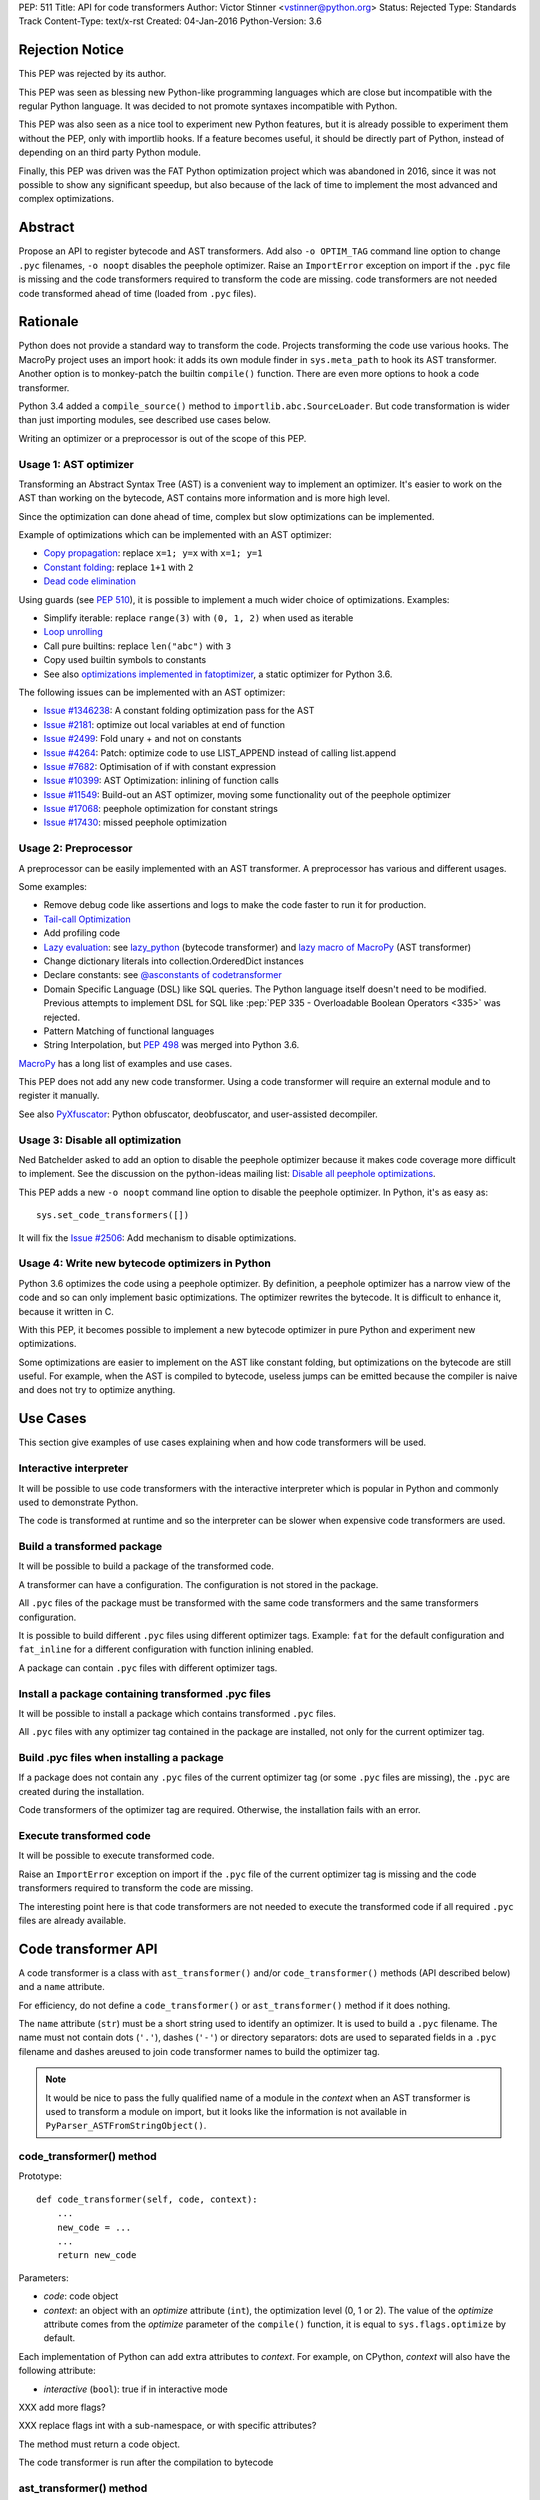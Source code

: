 PEP: 511
Title: API for code transformers
Author: Victor Stinner <vstinner@python.org>
Status: Rejected
Type: Standards Track
Content-Type: text/x-rst
Created: 04-Jan-2016
Python-Version: 3.6

Rejection Notice
================

This PEP was rejected by its author.

This PEP was seen as blessing new Python-like programming languages
which are close but incompatible with the regular Python language. It
was decided to not promote syntaxes incompatible with Python.

This PEP was also seen as a nice tool to experiment new Python features,
but it is already possible to experiment them without the PEP, only with
importlib hooks. If a feature becomes useful, it should be directly part
of Python, instead of depending on an third party Python module.

Finally, this PEP was driven was the FAT Python optimization project
which was abandoned in 2016, since it was not possible to show any
significant speedup, but also because of the lack of time to implement
the most advanced and complex optimizations.


Abstract
========

Propose an API to register bytecode and AST transformers. Add also ``-o
OPTIM_TAG`` command line option to change ``.pyc`` filenames, ``-o
noopt`` disables the peephole optimizer. Raise an ``ImportError``
exception on import if the ``.pyc`` file is missing and the code
transformers required to transform the code are missing.  code
transformers are not needed code transformed ahead of time (loaded from
``.pyc`` files).


Rationale
=========

Python does not provide a standard way to transform the code. Projects
transforming the code use various hooks. The MacroPy project uses an
import hook: it adds its own module finder in ``sys.meta_path`` to
hook its AST transformer. Another option is to monkey-patch the
builtin ``compile()`` function. There are even more options to
hook a code transformer.

Python 3.4 added a ``compile_source()`` method to
``importlib.abc.SourceLoader``. But code transformation is wider than
just importing modules, see described use cases below.

Writing an optimizer or a preprocessor is out of the scope of this PEP.

Usage 1: AST optimizer
----------------------

Transforming an Abstract Syntax Tree (AST) is a convenient
way to implement an optimizer. It's easier to work on the AST than
working on the bytecode, AST contains more information and is more high
level.

Since the optimization can done ahead of time, complex but slow
optimizations can be implemented.

Example of optimizations which can be implemented with an AST optimizer:

* `Copy propagation
  <https://en.wikipedia.org/wiki/Copy_propagation>`_:
  replace ``x=1; y=x`` with ``x=1; y=1``
* `Constant folding
  <https://en.wikipedia.org/wiki/Constant_folding>`_:
  replace ``1+1`` with ``2``
* `Dead code elimination
  <https://en.wikipedia.org/wiki/Dead_code_elimination>`_

Using guards (see :pep:`510`), it is possible to
implement a much wider choice of optimizations. Examples:

* Simplify iterable: replace ``range(3)`` with ``(0, 1, 2)`` when used
  as iterable
* `Loop unrolling <https://en.wikipedia.org/wiki/Loop_unrolling>`_
* Call pure builtins: replace ``len("abc")`` with ``3``
* Copy used builtin symbols to constants
* See also `optimizations implemented in fatoptimizer
  <https://fatoptimizer.readthedocs.org/en/latest/optimizations.html>`_,
  a static optimizer for Python 3.6.

The following issues can be implemented with an AST optimizer:

* `Issue #1346238
  <https://bugs.python.org/issue1346238>`_: A constant folding
  optimization pass for the AST
* `Issue #2181 <http://bugs.python.org/issue2181>`_:
  optimize out local variables at end of function
* `Issue #2499 <http://bugs.python.org/issue2499>`_:
  Fold unary + and not on constants
* `Issue #4264 <http://bugs.python.org/issue4264>`_:
  Patch: optimize code to use LIST_APPEND instead of calling list.append
* `Issue #7682 <http://bugs.python.org/issue7682>`_:
  Optimisation of if with constant expression
* `Issue #10399 <https://bugs.python.org/issue10399>`_: AST
  Optimization: inlining of function calls
* `Issue #11549 <http://bugs.python.org/issue11549>`_:
  Build-out an AST optimizer, moving some functionality out of the
  peephole optimizer
* `Issue #17068 <http://bugs.python.org/issue17068>`_:
  peephole optimization for constant strings
* `Issue #17430 <http://bugs.python.org/issue17430>`_:
  missed peephole optimization


Usage 2: Preprocessor
---------------------

A preprocessor can be easily implemented with an AST transformer. A
preprocessor has various and different usages.

Some examples:

* Remove debug code like assertions and logs to make the code faster to
  run it for production.
* `Tail-call Optimization <https://en.wikipedia.org/wiki/Tail_call>`_
* Add profiling code
* `Lazy evaluation <https://en.wikipedia.org/wiki/Lazy_evaluation>`_:
  see `lazy_python <https://github.com/llllllllll/lazy_python>`_
  (bytecode transformer) and `lazy macro of MacroPy
  <https://github.com/lihaoyi/macropy#lazy>`_ (AST transformer)
* Change dictionary literals into collection.OrderedDict instances
* Declare constants: see `@asconstants of codetransformer
  <https://pypi.python.org/pypi/codetransformer>`_
* Domain Specific Language (DSL) like SQL queries. The
  Python language itself doesn't need to be modified. Previous attempts
  to implement DSL for SQL like :pep:`PEP 335 - Overloadable Boolean
  Operators <335>` was rejected.
* Pattern Matching of functional languages
* String Interpolation, but :pep:`498`
  was merged into Python
  3.6.

`MacroPy <https://github.com/lihaoyi/macropy>`_ has a long list of
examples and use cases.

This PEP does not add any new code transformer. Using a code transformer
will require an external module and to register it manually.

See also `PyXfuscator <https://bitbucket.org/namn/pyxfuscator>`_: Python
obfuscator, deobfuscator, and user-assisted decompiler.


Usage 3: Disable all optimization
---------------------------------

Ned Batchelder asked to add an option to disable the peephole optimizer
because it makes code coverage more difficult to implement. See the
discussion on the python-ideas mailing list: `Disable all peephole
optimizations
<https://mail.python.org/pipermail/python-ideas/2014-May/027893.html>`_.

This PEP adds a new ``-o noopt`` command line option to disable the
peephole optimizer. In Python, it's as easy as::

    sys.set_code_transformers([])

It will fix the `Issue #2506 <https://bugs.python.org/issue2506>`_: Add
mechanism to disable optimizations.


Usage 4: Write new bytecode optimizers in Python
------------------------------------------------

Python 3.6 optimizes the code using a peephole optimizer. By
definition, a peephole optimizer has a narrow view of the code and so
can only implement basic optimizations. The optimizer rewrites the
bytecode. It is difficult to enhance it, because it written in C.

With this PEP, it becomes possible to implement a new bytecode optimizer
in pure Python and experiment new optimizations.

Some optimizations are easier to implement on the AST like constant
folding, but optimizations on the bytecode are still useful. For
example, when the AST is compiled to bytecode, useless jumps can be
emitted because the compiler is naive and does not try to optimize
anything.


Use Cases
=========

This section give examples of use cases explaining when and how code
transformers will be used.

Interactive interpreter
-----------------------

It will be possible to use code transformers with the interactive
interpreter which is popular in Python and commonly used to demonstrate
Python.

The code is transformed at runtime and so the interpreter can be slower
when expensive code transformers are used.

Build a transformed package
---------------------------

It will be possible to build a package of the transformed code.

A transformer can have a configuration. The configuration is not stored
in the package.

All ``.pyc`` files of the package must be transformed with the same code
transformers and the same transformers configuration.

It is possible to build different ``.pyc`` files using different
optimizer tags. Example: ``fat`` for the default configuration and
``fat_inline`` for a different configuration with function inlining
enabled.

A package can contain ``.pyc`` files with different optimizer tags.


Install a package containing transformed .pyc files
---------------------------------------------------

It will be possible to install a package which contains transformed
``.pyc`` files.

All ``.pyc`` files with any optimizer tag contained in the package are
installed, not only for the current optimizer tag.


Build .pyc files when installing a package
------------------------------------------

If a package does not contain any ``.pyc`` files of the current
optimizer tag (or some ``.pyc`` files are missing), the ``.pyc`` are
created during the installation.

Code transformers of the optimizer tag are required. Otherwise, the
installation fails with an error.


Execute transformed code
------------------------

It will be possible to execute transformed code.

Raise an ``ImportError`` exception on import if the ``.pyc`` file of the
current optimizer tag is missing and the code transformers required to
transform the code are missing.

The interesting point here is that code transformers are not needed to
execute the transformed code if all required ``.pyc`` files are already
available.


Code transformer API
====================

A code transformer is a class with ``ast_transformer()`` and/or
``code_transformer()`` methods (API described below) and a ``name``
attribute.

For efficiency, do not define a ``code_transformer()`` or
``ast_transformer()`` method if it does nothing.

The ``name`` attribute (``str``) must be a short string used to identify
an optimizer. It is used to build a ``.pyc`` filename. The name must not
contain dots (``'.'``), dashes (``'-'``) or directory separators: dots
are used to separated fields in a ``.pyc`` filename and dashes areused
to join code transformer names to build the optimizer tag.

.. note::
   It would be nice to pass the fully qualified name of a module in the
   *context* when an AST transformer is used to transform a module on
   import, but it looks like the information is not available in
   ``PyParser_ASTFromStringObject()``.


code_transformer() method
-------------------------

Prototype::

    def code_transformer(self, code, context):
        ...
        new_code = ...
        ...
        return new_code

Parameters:

* *code*: code object
* *context*: an object with an *optimize* attribute (``int``), the optimization
  level (0, 1 or 2). The value of the *optimize* attribute comes from the
  *optimize* parameter of the ``compile()`` function, it is equal to
  ``sys.flags.optimize`` by default.

Each implementation of Python can add extra attributes to *context*. For
example, on CPython, *context* will also have the following attribute:

* *interactive* (``bool``): true if in interactive mode

XXX add more flags?

XXX replace flags int with a sub-namespace, or with specific attributes?

The method must return a code object.

The code transformer is run after the compilation to bytecode


ast_transformer() method
------------------------

Prototype::

    def ast_transformer(self, tree, context):
        ...
        return tree

Parameters:

* *tree*: an AST tree
* *context*: an object with a ``filename`` attribute (``str``)

It must return an AST tree. It can modify the AST tree in place, or
create a new AST tree.

The AST transformer is called after the creation of the AST by the
parser and before the compilation to bytecode. New attributes may be
added to *context* in the future.


Changes
=======

In short, add:

* -o OPTIM_TAG command line option
* sys.implementation.optim_tag
* sys.get_code_transformers()
* sys.set_code_transformers(transformers)
* ast.PyCF_TRANSFORMED_AST


API to get/set code transformers
--------------------------------

Add new functions to register code transformers:

* ``sys.set_code_transformers(transformers)``: set the list of code
  transformers and update ``sys.implementation.optim_tag``
* ``sys.get_code_transformers()``: get the list of code
  transformers.

The order of code transformers matter. Running transformer A and then
transformer B can give a different output than running transformer B an
then transformer A.

Example to prepend a new code transformer::

    transformers = sys.get_code_transformers()
    transformers.insert(0, new_cool_transformer)
    sys.set_code_transformers(transformers)

All AST transformers are run sequentially (ex: the second transformer
gets the input of the first transformer), and then all bytecode
transformers are run sequentially.


Optimizer tag
-------------

Changes:

* Add ``sys.implementation.optim_tag`` (``str``): optimization tag.
  The default optimization tag is ``'opt'``.
* Add a new ``-o OPTIM_TAG`` command line option to set
  ``sys.implementation.optim_tag``.

Changes on ``importlib``:

* ``importlib`` uses ``sys.implementation.optim_tag`` to build the
  ``.pyc`` filename to importing modules, instead of always using
  ``opt``. Remove also the special case for the optimizer level ``0``
  with the default optimizer tag ``'opt'`` to simplify the code.
* When loading a module, if the ``.pyc`` file is missing but the ``.py``
  is available, the ``.py`` is only used if code optimizers have the
  same optimizer tag than the current tag, otherwise an ``ImportError``
  exception is raised.

Pseudo-code of a ``use_py()`` function to decide if a ``.py`` file can
be compiled to import a module::

    def transformers_tag():
        transformers = sys.get_code_transformers()
        if not transformers:
            return 'noopt'
        return '-'.join(transformer.name
                        for transformer in transformers)

    def use_py():
        return (transformers_tag() == sys.implementation.optim_tag)

The order of ``sys.get_code_transformers()`` matter. For example, the
``fat`` transformer followed by the ``pythran`` transformer gives the
optimizer tag ``fat-pythran``.

The behaviour of the ``importlib`` module is unchanged with the default
optimizer tag (``'opt'``).


Peephole optimizer
------------------

By default, ``sys.implementation.optim_tag`` is ``opt`` and
``sys.get_code_transformers()`` returns a list of one code transformer:
the peephole optimizer (optimize the bytecode).

Use ``-o noopt`` to disable the peephole optimizer. In this case, the
optimizer tag is ``noopt`` and no code transformer is registered.

Using the ``-o opt`` option has not effect.


AST enhancements
----------------

Enhancements to simplify the implementation of AST transformers:

* Add a new compiler flag ``PyCF_TRANSFORMED_AST`` to get the
  transformed AST. ``PyCF_ONLY_AST`` returns the AST before the
  transformers.


Examples
========

.pyc filenames
--------------

Example of ``.pyc`` filenames of the ``os`` module.

With the default optimizer tag ``'opt'``:

===========================   ==================
.pyc filename                 Optimization level
===========================   ==================
``os.cpython-36.opt-0.pyc``                    0
``os.cpython-36.opt-1.pyc``                    1
``os.cpython-36.opt-2.pyc``                    2
===========================   ==================

With the ``'fat'`` optimizer tag:

===========================   ==================
.pyc filename                 Optimization level
===========================   ==================
``os.cpython-36.fat-0.pyc``                    0
``os.cpython-36.fat-1.pyc``                    1
``os.cpython-36.fat-2.pyc``                    2
===========================   ==================


Bytecode transformer
--------------------

Scary bytecode transformer replacing all strings with
``"Ni! Ni! Ni!"``::

    import sys
    import types

    class BytecodeTransformer:
        name = "knights_who_say_ni"

        def code_transformer(self, code, context):
            consts = ['Ni! Ni! Ni!' if isinstance(const, str) else const
                      for const in code.co_consts]
            return types.CodeType(code.co_argcount,
                                  code.co_kwonlyargcount,
                                  code.co_nlocals,
                                  code.co_stacksize,
                                  code.co_flags,
                                  code.co_code,
                                  tuple(consts),
                                  code.co_names,
                                  code.co_varnames,
                                  code.co_filename,
                                  code.co_name,
                                  code.co_firstlineno,
                                  code.co_lnotab,
                                  code.co_freevars,
                                  code.co_cellvars)

    # replace existing code transformers with the new bytecode transformer
    sys.set_code_transformers([BytecodeTransformer()])

    # execute code which will be transformed by code_transformer()
    exec("print('Hello World!')")

Output::

    Ni! Ni! Ni!


AST transformer
---------------

Similarly to the bytecode transformer example, the AST transformer also
replaces all strings with ``"Ni! Ni! Ni!"``::

    import ast
    import sys

    class KnightsWhoSayNi(ast.NodeTransformer):
        def visit_Str(self, node):
            node.s = 'Ni! Ni! Ni!'
            return node

    class ASTTransformer:
        name = "knights_who_say_ni"

        def __init__(self):
            self.transformer = KnightsWhoSayNi()

        def ast_transformer(self, tree, context):
            self.transformer.visit(tree)
            return tree

    # replace existing code transformers with the new AST transformer
    sys.set_code_transformers([ASTTransformer()])

    # execute code which will be transformed by ast_transformer()
    exec("print('Hello World!')")

Output::

    Ni! Ni! Ni!


Other Python implementations
============================

The :pep:`511` should be implemented by all Python implementation, but the
bytecode and the AST are not standardized.

By the way, even between minor version of CPython, there are changes on
the AST API. There are differences, but only minor differences. It is
quite easy to write an AST transformer which works on Python 2.7 and
Python 3.5 for example.


Discussion
==========

* `[Python-ideas] PEP 511: API for code transformers
  <https://mail.python.org/pipermail/python-ideas/2016-January/037884.html>`_
  (January 2016)
* `[Python-Dev] AST optimizer implemented in Python
  <https://mail.python.org/pipermail/python-dev/2012-August/121286.html>`_
  (August 2012)


Prior Art
=========

AST optimizers
--------------

The Issue #17515 `"Add sys.setasthook() to allow to use a custom AST"
optimizer <https://bugs.python.org/issue17515>`_ was a first attempt of
API for code transformers, but specific to AST.

In 2015, Victor Stinner wrote the `fatoptimizer
<http://fatoptimizer.readthedocs.org/>`_ project, an AST optimizer
specializing functions using guards.

In 2014, Kevin Conway created the `PyCC <http://pycc.readthedocs.org/>`_
optimizer.

In 2012, Victor Stinner wrote the `astoptimizer
<https://bitbucket.org/haypo/astoptimizer/>`_ project, an AST optimizer
implementing various optimizations. Most interesting optimizations break
the Python semantics since no guard is used to disable optimization if
something changes.

In 2011, Eugene Toder proposed to rewrite some peephole optimizations in
a new AST optimizer: issue #11549, `Build-out an AST optimizer, moving
some functionality out of the peephole optimizer
<https://bugs.python.org/issue11549>`_.  The patch adds ``ast.Lit`` (it
was proposed to rename it to ``ast.Literal``).


Python Preprocessors
--------------------

* `MacroPy <https://github.com/lihaoyi/macropy>`_: MacroPy is an
  implementation of Syntactic Macros in the Python Programming Language.
  MacroPy provides a mechanism for user-defined functions (macros) to
  perform transformations on the abstract syntax tree (AST) of a Python
  program at import time.
* `pypreprocessor <https://code.google.com/p/pypreprocessor/>`_: C-style
  preprocessor directives in Python, like ``#define`` and ``#ifdef``


Bytecode transformers
---------------------

* `codetransformer <https://pypi.python.org/pypi/codetransformer>`_:
  Bytecode transformers for CPython inspired by the ``ast`` module’s
  ``NodeTransformer``.
* `byteplay <http://code.google.com/p/byteplay/>`_: Byteplay lets you
  convert Python code objects into equivalent objects which are easy to
  play with, and lets you convert those objects back into living Python
  code objects. It's useful for applying crazy transformations on Python
  functions, and is also useful in learning Python byte code
  intricacies. See `byteplay documentation
  <http://wiki.python.org/moin/ByteplayDoc>`_.

See also:

* `BytecodeAssembler <http://pypi.python.org/pypi/BytecodeAssembler>`_


Copyright
=========

This document has been placed in the public domain.
